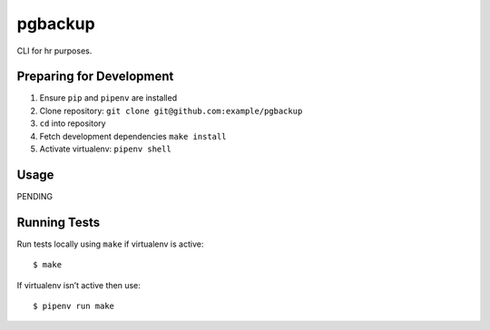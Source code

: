 pgbackup
========

CLI for hr purposes.

Preparing for Development
-------------------------

1. Ensure ``pip`` and ``pipenv`` are installed
2. Clone repository: ``git clone git@github.com:example/pgbackup``
3. ``cd`` into repository
4. Fetch development dependencies ``make install``
5. Activate virtualenv: ``pipenv shell``

Usage
-----

PENDING

Running Tests
-------------

Run tests locally using ``make`` if virtualenv is active:

::

    $ make

If virtualenv isn’t active then use:

::

    $ pipenv run make